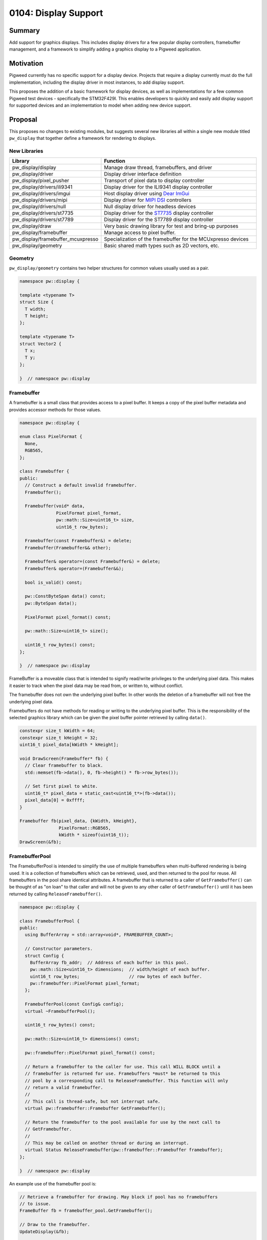 .. _seed-0104:

=====================
0104: Display Support
=====================
.. seed::
   :number: 104
   :name: Display Support
   :status: Accepted
   :proposal_date: 2023-06-12
   :cl: 150793
   :authors: Chris Mumford
   :facilitator: Anthony DiGirolamo

-------
Summary
-------
Add support for graphics displays. This includes display drivers for a few
popular display controllers, framebuffer management, and a framework to simplify
adding a graphics display to a Pigweed application.

----------
Motivation
----------
Pigweed currently has no specific support for a display device. Projects that
require a display currently must do the full implementation, including the
display driver in most instances, to add display support.

This proposes the addition of a basic framework for display devices, as well
as implementations for a few common Pigweed test devices - specifically the
STM32F429I. This enables developers to quickly and easily add display support
for supported devices and an implementation to model when adding new device
support.

--------
Proposal
--------
This proposes no changes to existing modules, but suggests several new libraries
all within a single new module titled ``pw_display`` that together define a
framework for rendering to displays.


New Libraries
=============
.. list-table::
   :widths: 5 45
   :header-rows: 1

   * - Library
     - Function

   * - pw_display/display
     - Manage draw thread, framebuffers, and driver

   * - pw_display/driver
     - Display driver interface definition

   * - pw_display/pixel_pusher
     - Transport of pixel data to display controller

   * - pw_display/drivers/ili9341
     - Display driver for the ILI9341 display controller

   * - pw_display/drivers/imgui
     - Host display driver using `Dear ImGui <https://www.dearimgui.com/>`_

   * - pw_display/drivers/mipi
     - Display driver for `MIPI DSI <https://www.mipi.org/specifications/dsi>`_ controllers

   * - pw_display/drivers/null
     - Null display driver for headless devices

   * - pw_display/drivers/st7735
     - Display driver for the `ST7735 <https://www.displayfuture.com/Display/datasheet/controller/ST7735.pdf>`_ display controller

   * - pw_display/drivers/st7789
     - Display driver for the ST7789 display controller

   * - pw_display/draw
     - Very basic drawing library for test and bring-up purposes

   * - pw_display/framebuffer
     - Manage access to pixel buffer.

   * - pw_display/framebuffer_mcuxpresso
     - Specialization of the framebuffer for the MCUxpresso devices

   * - pw_display/geometry
     - Basic shared math types such as 2D vectors, etc.


Geometry
========
``pw_display/geometry`` contains two helper structures for common values usually
used as a pair.

.. code-block:: cpp

   namespace pw::display {

   template <typename T>
   struct Size {
     T width;
     T height;
   };

   template <typename T>
   struct Vector2 {
     T x;
     T y;
   };

   }  // namespace pw::display


Framebuffer
===========
A framebuffer is a small class that provides access to a pixel buffer. It
keeps a copy of the pixel buffer metadata and provides accessor methods for
those values.

.. code-block:: cpp

   namespace pw::display {

   enum class PixelFormat {
     None,
     RGB565,
   };

   class Framebuffer {
   public:
     // Construct a default invalid framebuffer.
     Framebuffer();

     Framebuffer(void* data,
                 PixelFormat pixel_format,
                 pw::math::Size<uint16_t> size,
                 uint16_t row_bytes);

     Framebuffer(const Framebuffer&) = delete;
     Framebuffer(Framebuffer&& other);

     Framebuffer& operator=(const Framebuffer&) = delete;
     Framebuffer& operator=(Framebuffer&&);

     bool is_valid() const;

     pw::ConstByteSpan data() const;
     pw::ByteSpan data();

     PixelFormat pixel_format() const;

     pw::math::Size<uint16_t> size();

     uint16_t row_bytes() const;
   };

   }  // namespace pw::display

FrameBuffer is a moveable class that is intended to signify read/write
privileges to the underlying pixel data. This makes it easier to track when the
pixel data may be read from, or written to, without conflict.

The framebuffer does not own the underlying pixel buffer. In other words
the deletion of a framebuffer will not free the underlying pixel data.

Framebuffers do not have methods for reading or writing to the underlying pixel
buffer. This is the responsibility of the selected graphics library which
can be given the pixel buffer pointer retrieved by calling ``data()``.

.. code-block:: cpp

   constexpr size_t kWidth = 64;
   constexpr size_t kHeight = 32;
   uint16_t pixel_data[kWidth * kHeight];

   void DrawScreen(Framebuffer* fb) {
     // Clear framebuffer to black.
     std::memset(fb->data(), 0, fb->height() * fb->row_bytes());

     // Set first pixel to white.
     uint16_t* pixel_data = static_cast<uint16_t*>(fb->data());
     pixel_data[0] = 0xffff;
   }

   Framebuffer fb(pixel_data, {kWidth, kHeight},
                  PixelFormat::RGB565,
                  kWidth * sizeof(uint16_t));
   DrawScreen(&fb);

FramebufferPool
===============
The FramebufferPool is intended to simplify the use of multiple framebuffers
when multi-buffered rendering is being used. It is a collection of framebuffers
which can be retrieved, used, and then returned to the pool for reuse. All
framebuffers in the pool share identical attributes. A framebuffer that is
returned to a caller of ``GetFramebuffer()`` can be thought of as "on loan" to
that caller and will not be given to any other caller of ``GetFramebuffer()``
until it has been returned by calling ``ReleaseFramebuffer()``.

.. code-block:: cpp

   namespace pw::display {

   class FramebufferPool {
   public:
     using BufferArray = std::array<void*, FRAMEBUFFER_COUNT>;

     // Constructor parameters.
     struct Config {
       BufferArray fb_addr;  // Address of each buffer in this pool.
       pw::math::Size<uint16_t> dimensions;  // width/height of each buffer.
       uint16_t row_bytes;                   // row bytes of each buffer.
       pw::framebuffer::PixelFormat pixel_format;
     };

     FramebufferPool(const Config& config);
     virtual ~FramebufferPool();

     uint16_t row_bytes() const;

     pw::math::Size<uint16_t> dimensions() const;

     pw::framebuffer::PixelFormat pixel_format() const;

     // Return a framebuffer to the caller for use. This call WILL BLOCK until a
     // framebuffer is returned for use. Framebuffers *must* be returned to this
     // pool by a corresponding call to ReleaseFramebuffer. This function will only
     // return a valid framebuffer.
     //
     // This call is thread-safe, but not interrupt safe.
     virtual pw::framebuffer::Framebuffer GetFramebuffer();

     // Return the framebuffer to the pool available for use by the next call to
     // GetFramebuffer.
     //
     // This may be called on another thread or during an interrupt.
     virtual Status ReleaseFramebuffer(pw::framebuffer::Framebuffer framebuffer);
   };

   }  // namespace pw::display

An example use of the framebuffer pool is:

.. code-block:: cpp

   // Retrieve a framebuffer for drawing. May block if pool has no framebuffers
   // to issue.
   FrameBuffer fb = framebuffer_pool.GetFramebuffer();

   // Draw to the framebuffer.
   UpdateDisplay(&fb);

   // Return the framebuffer to the pool for reuse.
   framebuffer_pool.ReleaseFramebuffer(std::move(fb));

DisplayDriver
=============
A DisplayDriver is usually the sole class responsible for communicating with the
display controller. Its primary responsibilities are the display controller
initialization, and the writing of pixel data when a display update is needed.

This proposal supports multiple heterogenous display controllers. This could be:

1. A single display of any given type (e.g. ILI9341).
2. Two ILI9341 displays.
3. Two ILI9341 displays and a second one of a different type.

Because of this approach the DisplayDriver is defined as an interface:

.. code-block:: cpp

   namespace pw::display {

   class DisplayDriver {
   public:
     // Called on the completion of a write operation.
     using WriteCallback = Callback<void(framebuffer::Framebuffer, Status)>;

     virtual ~DisplayDriver() = default;

     virtual Status Init() = 0;

     virtual void WriteFramebuffer(pw::framebuffer::Framebuffer framebuffer,
                                   WriteCallback write_callback) = 0;

     virtual pw::math::Size<uint16_t> size() const = 0;
   };

   }  // namespace pw::display

Each driver then provides a concrete implementation of the driver. Below is the
definition of the display driver for the ILI9341:

.. code-block:: cpp

   namespace pw::display {

   class DisplayDriverILI9341 : public DisplayDriver {
   public:
     struct Config {
       // Device specific initialization parameters.
     };

     DisplayDriverILI9341(const Config& config);

     // DisplayDriver implementation:
     Status Init() override;
     void WriteFramebuffer(pw::framebuffer::Framebuffer framebuffer,
                           WriteCallback write_callback) override;
     Status WriteRow(span<uint16_t> row_pixels,
                     uint16_t row_idx,
                     uint16_t col_idx) override;
     pw::math::Size<uint16_t> size() const override;

   private:
     enum class Mode {
       kData,
       kCommand,
     };

     // A command and optional data to write to the ILI9341.
     struct Command {
       uint8_t command;
       ConstByteSpan command_data;
     };

     // Toggle the reset GPIO line to reset the display controller.
     Status Reset();

     // Set the command/data mode of the display controller.
     void SetMode(Mode mode);
     // Write the command to the display controller.
     Status WriteCommand(pw::spi::Device::Transaction& transaction,
                         const Command& command);
   };

   }  // namespace pw::display

Here is an example retrieving a framebuffer from the framebuffer pool, drawing
into the framebuffer, using the display driver to write the pixel data, and then
returning the framebuffer back to the pool for use.

.. code-block:: cpp

   FrameBuffer fb = framebuffer_pool.GetFramebuffer();

   // DrawScreen is a function that will draw to the framebuffer's underlying
   // pixel buffer using a drawing library. See example above.
   DrawScreen(&fb);

   display_driver_.WriteFramebuffer(
       std::move(framebuffer),
       [&framebuffer_pool](pw::framebuffer::Framebuffer fb, Status status) {
         // Return the framebuffer back to the pool for reuse once the display
         // write is complete.
         framebuffer_pool.ReleaseFramebuffer(std::move(fb));
       });

In the example above that the framebuffer (``fb``) is moved when calling
``WriteFramebuffer()`` passing ownership to the display driver. From this point
forward the application code may not access the framebuffer in any way. When the
framebuffer write is complete the framebuffer is then moved to the callback
which in turn moves it when calling ``ReleaseFramebuffer()``.

``WriteFramebuffer()`` always does a write of the full framebuffer - sending all
pixel data.

``WriteFramebuffer()`` may be a blocking call, but on some platforms the driver
may use a background write and the write callback is called when the write
is complete. The write callback **may be called during an interrupt**.

PixelPusher
===========
Pixel data for Simple SPI based display controllers can be written to the
display controller using ``pw_spi``. There are some controllers which use
other interfaces (RGB, MIPI, etc.). Also, some vendors provide an API for
interacting with these display controllers for writing pixel data.

To allow the drivers to be hardware/vendor independent the ``PixelPusher``
may be used. This defines an interface whose sole responsibility is to write
a framebuffer to the display controller. Specializations of this will use
``pw_spi`` or vendor proprietary calls to write pixel data.

.. code-block:: cpp

   namespace pw::display {

   class PixelPusher {
    public:
     using WriteCallback = Callback<void(framebuffer::Framebuffer, Status)>;

     virtual ~PixelPusher() = default;

     virtual Status Init(
         const pw::framebuffer_pool::FramebufferPool& framebuffer_pool) = 0;

     virtual void WriteFramebuffer(framebuffer::Framebuffer framebuffer,
                                   WriteCallback complete_callback) = 0;
   };

   }  // namespace pw::display

Display
=======
Each display has:

1. One and only one display driver.
2. A reference to a single framebuffer pool. This framebuffer pool may be shared
   with other displays.
3. A drawing thread, if so configured, for asynchronous display updates.

.. code-block:: cpp

   namespace pw::display {

   class Display {
   public:
     // Called on the completion of an update.
     using WriteCallback = Callback<void(Status)>;

     Display(pw::display_driver::DisplayDriver& display_driver,
             pw::math::Size<uint16_t> size,
             pw::framebuffer_pool::FramebufferPool& framebuffer_pool);
     virtual ~Display();

     pw::framebuffer::Framebuffer GetFramebuffer();

     void ReleaseFramebuffer(pw::framebuffer::Framebuffer framebuffer,
                             WriteCallback callback);

     pw::math::Size<uint16_t> size() const;
   };

   }  // namespace pw::display

Once applications are initialized they typically will not directly interact with
display drivers or framebuffer pools. These will be utilized by the display
which will provide a simpler interface.

``Display::GetFramebuffer()`` must always be called on the same thread and is not
interrupt safe. It will block if there is no available framebuffer in the
framebuffer pool waiting for a framebuffer to be returned.

``Display::ReleaseFramebuffer()`` must be called for each framebuffer returned by
``Display::GetFramebuffer()``. This will initiate the display update using the
displays associated driver. The ``callback`` will be called when this update is
complete.

A simplified application rendering loop would resemble:

.. code-block:: cpp

   // Get a framebuffer for drawing.
   FrameBuffer fb = display.GetFramebuffer();

   // DrawScreen is a function that will draw to |fb|'s pixel buffer using a
   // drawing library. See example above.
   DrawScreen(&fb);

   // Return the framebuffer to the display which will be written to the display
   // controller by the display's display driver.
   display.ReleaseFramebuffer(std::move(fb), [](Status){});

Drawing Library
===============
``pw_display/draw`` was created for testing and verification purposes only. It is
not intended to be feature rich or performant in any way. This is small
collection of basic drawing primitives not intended to be used by shipping
applications.

.. code-block:: cpp

   namespace pw::display {

   void DrawLine(pw::framebuffer::Framebuffer& fb,
                 int x1,
                 int y1,
                 int x2,
                 int y2,
                 pw::color::color_rgb565_t pen_color);

   // Draw a circle at center_x, center_y with given radius and color. Only a
   // one-pixel outline is drawn if filled is false.
   void DrawCircle(pw::framebuffer::Framebuffer& fb,
                   int center_x,
                   int center_y,
                   int radius,
                   pw::color::color_rgb565_t pen_color,
                   bool filled);

   void DrawHLine(pw::framebuffer::Framebuffer& fb,
                  int x1,
                  int x2,
                  int y,
                  pw::color::color_rgb565_t pen_color);

   void DrawRect(pw::framebuffer::Framebuffer& fb,
                 int x1,
                 int y1,
                 int x2,
                 int y2,
                 pw::color::color_rgb565_t pen_color,
                 bool filled);

   void DrawRectWH(pw::framebuffer::Framebuffer& fb,
                   int x,
                   int y,
                   int w,
                   int h,
                   pw::color::color_rgb565_t pen_color,
                   bool filled);

   void Fill(pw::framebuffer::Framebuffer& fb,
             pw::color::color_rgb565_t pen_color);

   void DrawSprite(pw::framebuffer::Framebuffer& fb,
                   int x,
                   int y,
                   pw::draw::SpriteSheet* sprite_sheet,
                   int integer_scale);

   void DrawTestPattern();

   pw::math::Size<int> DrawCharacter(int ch,
                                     pw::math::Vector2<int> pos,
                                     pw::color::color_rgb565_t fg_color,
                                     pw::color::color_rgb565_t bg_color,
                                     const FontSet& font,
                                     pw::framebuffer::Framebuffer& framebuffer);

   pw::math::Size<int> DrawString(std::wstring_view str,
                                  pw::math::Vector2<int> pos,
                                  pw::color::color_rgb565_t fg_color,
                                  pw::color::color_rgb565_t bg_color,
                                  const FontSet& font,
                                  pw::framebuffer::Framebuffer& framebuffer);

   }  // namespace pw::display

Class Interaction Diagram
=========================
.. mermaid::
   :alt: Framebuffer Classes
   :align: center

   classDiagram
       class FramebufferPool {
           uint16_t row_bytes()
           PixelFormat pixel_format()
           dimensions() : Size~uint16_t~
           row_bytes() : uint16_t
           GetFramebuffer() : Framebuffer

           BufferArray buffer_addresses_
           Size~uint16_t~ buffer_dimensions_
           uint16_t row_bytes_
           PixelFormat pixel_format_
       }

       class Framebuffer {
           is_valid() : bool const
           data() : void* const
           pixel_format() : PixelFormat const
           size() : Size~uint16_t~ const
           row_bytes() uint16_t const

           void* pixel_data_
           Size~uint16_t~ size_
           PixelFormat pixel_format_
           uint16_t row_bytes_
       }

       class DisplayDriver {
           <<DisplayDriver>>
           Init() : Status
           WriteFramebuffer(Framebuffer fb, WriteCallback cb): void
           dimensions() : Size~uint16_t~

           PixelPusher& pixel_pusher_
       }

       class Display {
           DisplayDriver& display_driver_
           const Size~uint16_t~ size_
           FramebufferPool& framebuffer_pool_

           GetFramebuffer() : Framebuffer
       }

       class PixelPusher {
           Init() : Status
           WriteFramebuffer(Framebuffer fb, WriteCallback cb) : void
       }

       <<interface>> DisplayDriver
       FramebufferPool --> "FRAMEBUFFER_COUNT" Framebuffer : buffer_addresses_

       Display --> "1" DisplayDriver : display_driver_
       Display --> "1" FramebufferPool : framebuffer_pool_
       DisplayDriver --> "1" PixelPusher : pixel_pusher_

---------------------
Problem investigation
---------------------
With no direct display support in Pigweed and no example programs implementing
a solution Pigweed developers are essentially on their own. Depending on their
hardware this means starting with a GitHub project with a sample application
from MCUXpresso or STMCube. Each of these use a specific HAL and may be
coupled to other frameworks, such as FreeRTOS. This places the burden of
substituting the HAL calls with the Pigweed API, making the sample program
with the application screen choice, etc.

This chore is time consuming and often requires that the application developer
acquire some level of driver expertise. Having direct display support in
Pigweed will allow the developer to more quickly add display support.

The primary use-case being targeted is an application with a single display
using multiple framebuffers with display update notifications delivered during
an interrupt. The initial implementation is designed to support multiple
heterogenous displays, but that will not be the focus of development or testing
for the first release.

Touch sensors, or other input devices, are not part of this effort. Display
and touch input often accompany each other, but to simplify this already large
display effort, touch will be added in a separate activity.

There are many other embedded libraries for embedded drawing. Popular  libraries
are LVGL, emWin, GUIslice, HAGL, µGFX, and VGLite (to just name a few). These
existing solutions generally offer one or more of: display drivers, drawing
library, widget library. The display drivers usually rely on an abstraction
layer, which they often refer to as a HAL, to interface with the underlying
hardware API. This HAL may rely on macros, or sometimes a structure with
function pointers for specific operations.

The approach in this SEED was selected because it offers a low level API focused
on display update performance. It offers no drawing or GUI library, but should
be easily interfaced with those libraries.

---------------
Detailed design
---------------
This proposal suggests no changes to existing APIs. All changes introduce new
modules that leverage the existing API. It supports static allocation of the
pixel buffers and all display framework objects. Additionally pixel buffers
may be hard-coded addresses or dynamically allocated from SRAM.

The ``Framebuffer`` class is intended to simplify code that interacts with the
pixel buffer. It includes the pixel buffer format, dimensions, and the buffer
address. The framebuffer is 16 bytes in size (14 when packed). Framebuffer
objects are created when requested and moved as a means of signifying ownership.
In other words, whenever code has an actual framebuffer object it is allowed
to both write to and read from the pixel buffer.

The ``FramebufferPool`` is an object intended to simplify the management of a
collection of framebuffers. It tracks those that are available for use and
loans out framebuffers when requested. For single display devices this is
generally not a difficult task as the application would maintain an array of
framebuffers and a next available index. In this case framebuffers are always
used in order and the buffer collection is implemented as a queue.

Because RAM is often limited, the framebuffer pool is designed to be shared
between multiple displays. Because display rendering and update may be at
different speeds framebuffers do not need to be retrieved
(via ``GetFramebuffer()``) and returned (via ``ReleaseFramebuffer()``) in the same
order.

Whenever possible asynchronous display updates will be used. Depending on the
implementation this usually offloads the CPU from the pixel writing to the
display controller. In this case the CPU will initiate the update and using
some type of notification, usually an interrupt raised by a GPIO pin connected
to the display, will be notified of the completion of the display update.
Because of this the framebuffer pool ``ReleaseFramebuffer()`` call is interrupt
safe.

``FramebufferPool::GetFramebuffer()`` will block indefinitely if no framebuffer
is available. This unburdens the application drawing loop from the task of
managing framebuffers or tracking screen update completion.

Testing
=======
All classes will be accompanied by a robust set of unit tests. These can be
run on the host or the device. Test applications will be able to run on a
workstation (i.e. not an MCU) in order to enable tests that depend on
hardware available in most CPUs - like an MMU. This will enable the use of
`AddressSanitizer <https://github.com/google/sanitizers/wiki/AddressSanitizer>`_
based tests. Desktop tests will use
`Xvfb <https://www.x.org/releases/X11R7.6/doc/man/man1/Xvfb.1.xhtml>`_ to allow
them to be run in a headless continuous integration environment.

Performance
===========
Display support will include performance tests. Although this proposal does not
include a rendering library, it will include support for specific platforms
that will utilize means of transferring pixel data to the display controller
in the background.

------------
Alternatives
------------
One alternative is to create the necessary port/HAL, the terminology varies by
library, for the popular embedded graphics libraries. This would make it easier
for Pigweed applications to add display support - bot only for those supported
libraries. This effort is intended to be more focused on performance, which is
not always the focus of other libraries.

Another alternative is to do nothing - leaving the job of adding display
support to the developers. As a significant percentage of embedded projects
contain a display, it will beneficial to have built-in display support in
Pigweed. This will allow all user to benefit by the shared display expertise,
continuous integration, testing, and performance testing.

--------------
Open questions
--------------

Parameter Configuration
=======================
One open question is what parameters to specify in initialization parameters
to a driver ``Init()`` function, which to set in build flags via ``config(...)``
in GN, and which to hard-code into the driver. The most ideal, from the
perspective of reducing binary size, is to hard-code all values in a single
block of contiguous data. The decision to support multiple displays requires
that the display initialization parameters, at least some of them, be defined
at runtime and cannot be hard-coded into the driver code - that is, if the
goal is to allow two of the same display to be in use with different settings.

Additionally many drivers support dozens of configuration values. The ILI9341
has 82 different commands, some with complex values like gamma tables or
multiple values packed into a single register.

The current approach is to strike a balance where the most commonly set
values, for example display width/height and pixel format, are configurable
via build flags, and the remainder is hard-coded in the driver. If a developer
wants to set a parameter that is currently hard-coded in the driver, for
example display refresh rate or gamma table, they would need to copy the display
driver from Pigweed, or create a Pigweed branch.

``Display::WriteFramebuffer()`` always writes the full framebuffer. It is expected
that partial updates will be supported. This will likely come as a separate
function. This is being pushed off until needed to provide as much experience
with the various display controller APIs as possible to increase the likelihood
of a well crafted API.

Module Hierarchy
================
At present Pigweed's module structure is flat and at the project root level.
There are currently 134 top level ``pw_*`` directories. This proposal could
significantly increase this count as each new display driver will be a new
module. This might be a good time to consider putting modules into a hierarchy.

Pixel Pusher
============
``PixelPusher`` was created to remove the details of writing pixels from the
display driver. Many displays support multiple ways to send pixel data. For
example the ILI9341 supports SPI and a parallel bus for pixel transport.
The `STM32F429I-DISC1 <https://www.st.com/en/evaluation-tools/32f429idiscovery.html>`_
also has a display controller (`LTDC
<https://www.st.com/resource/en/application_note/an4861-lcdtft-display-controller-ltdc-on-stm32-mcus-stmicroelectronics.pdf>`_)
which uses an STM proprietary API. The ``PixelPusher`` was essentially created
to allow that driver to use the LTDC API without the need to be coupled in any
way to a vendor API.

At present some display drivers use ``pw_spi`` to send commands to the display
controller, and the ``PixelPusher`` for writing pixel data. It will probably
be cleaner to move the command writes into the ``PixelPusher`` and remove any
``pw_spi`` interaction from the display drivers. At this time ``PixelPusher``
should be renamed.

Copyrighted SDKs
================
Some vendors have copyrighted SDKs which cannot be included in the Pigweed
source code unless the project is willing to have the source covered by more
than one license. Additionally some SDKs have no simple download link and the
vendor requires that a developer use a web application to build and download
an SDK with the desired components. NXP's
`MCUXpresso SDK Builder <https://mcuxpresso.nxp.com/en/welcome>`_ is an example
of this. This download process makes it difficult to provide simple instructions
to the developer and for creating reliable builds as it may be difficult to
select an older SDK for download.
